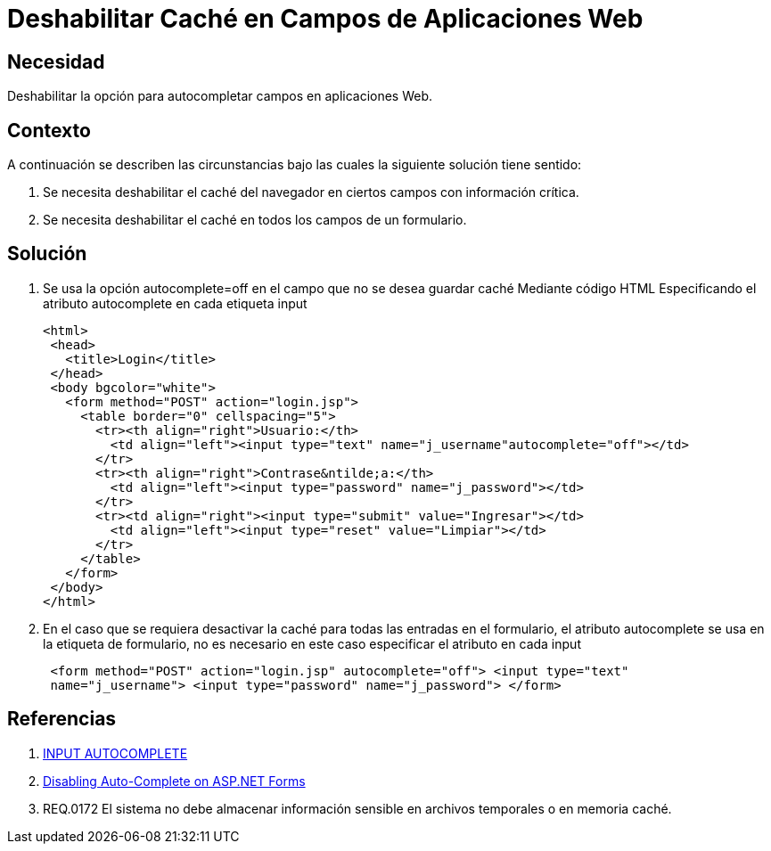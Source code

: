 :slug: kb/java/deshabilitar-cache-aplicacion-web/
:eth: no
:category: java
:kb: yes

= Deshabilitar Caché en Campos de Aplicaciones Web

== Necesidad 

Deshabilitar la opción para autocompletar campos en aplicaciones Web.

== Contexto

A continuación se describen las circunstancias bajo las cuales la siguiente 
solución tiene sentido:

. Se necesita deshabilitar el caché del navegador en ciertos campos con 
información crítica.
. Se necesita deshabilitar el caché en todos los campos de un formulario.

== Solución

. Se usa la opción autocomplete=off en el campo que no se desea guardar caché
Mediante código HTML Especificando el atributo autocomplete en cada etiqueta 
input
+
[source, html,linenums]
----
<html>
 <head>
   <title>Login</title>
 </head>
 <body bgcolor="white">
   <form method="POST" action="login.jsp">
     <table border="0" cellspacing="5">
       <tr><th align="right">Usuario:</th>
         <td align="left"><input type="text" name="j_username"autocomplete="off"></td>
       </tr>
       <tr><th align="right">Contrase&ntilde;a:</th>
         <td align="left"><input type="password" name="j_password"></td>
       </tr>
       <tr><td align="right"><input type="submit" value="Ingresar"></td>
         <td align="left"><input type="reset" value="Limpiar"></td>
       </tr>
     </table>
   </form>
 </body>
</html>
----

. En el caso que se requiera desactivar la caché para todas las entradas en el 
formulario, el atributo autocomplete se usa en la etiqueta de formulario, no es 
necesario en este caso especificar el atributo en cada input
+
[source, html,linenums]
----
 <form method="POST" action="login.jsp" autocomplete="off"> <input type="text"
 name="j_username"> <input type="password" name="j_password"> </form>
----
 
== Referencias

. https://html.com/attributes/input-autocomplete/[INPUT AUTOCOMPLETE]
. http://ryanfarley.com/blog/archive/2005/02/23/1739.aspx[Disabling Auto-Complete on ASP.NET Forms]
. REQ.0172 El sistema no debe almacenar información sensible en archivos 
temporales o en memoria caché.
